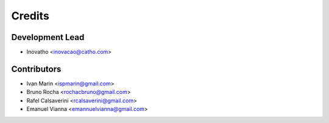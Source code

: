 =======
Credits
=======

Development Lead
----------------

* Inovatho <inovacao@catho.com>

Contributors
------------

* Ivan Marin <ispmarin@gmail.com>
* Bruno Rocha <rochacbruno@gmail.com>
* Rafel Calsaverini <rcalsaverini@gmail.com>
* Emanuel Vianna <emannuelvianna@gmail.com>
